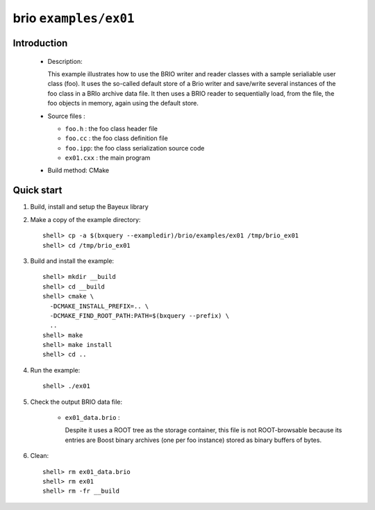 ======================
brio ``examples/ex01``
======================

Introduction
============

 * Description:

   This  example illustrates  how to  use the  BRIO writer  and reader
   classes with  a sample  serialiable user class  (foo). It  uses the
   so-called  default store of  a Brio  writer and  save/write several
   instances of  the foo class in  a BRIo archive data  file.  It then
   uses  a BRIO  reader to  sequentially load, from the  file, the foo
   objects in memory, again using the default store.

 * Source files :

   * ``foo.h`` : the foo class header file
   * ``foo.cc`` : the foo class definition file
   * ``foo.ipp``: the foo class serialization source code
   * ``ex01.cxx`` : the main program

 * Build method: CMake

Quick start
===========

1. Build, install and setup the Bayeux library
2. Make a copy of the example directory::

      shell> cp -a $(bxquery --exampledir)/brio/examples/ex01 /tmp/brio_ex01
      shell> cd /tmp/brio_ex01

3. Build and install the example::

      shell> mkdir __build
      shell> cd __build
      shell> cmake \
        -DCMAKE_INSTALL_PREFIX=.. \
        -DCMAKE_FIND_ROOT_PATH:PATH=$(bxquery --prefix) \
        ..
      shell> make
      shell> make install
      shell> cd ..

4. Run the example::

      shell> ./ex01

5. Check the output BRIO data file:

     * ``ex01_data.brio`` :

       Despite it uses a ROOT tree as the storage container, this file
       is not ROOT-browsable because its entries are Boost binary archives
       (one per foo instance) stored as binary buffers of bytes.

6. Clean::

      shell> rm ex01_data.brio
      shell> rm ex01
      shell> rm -fr __build
